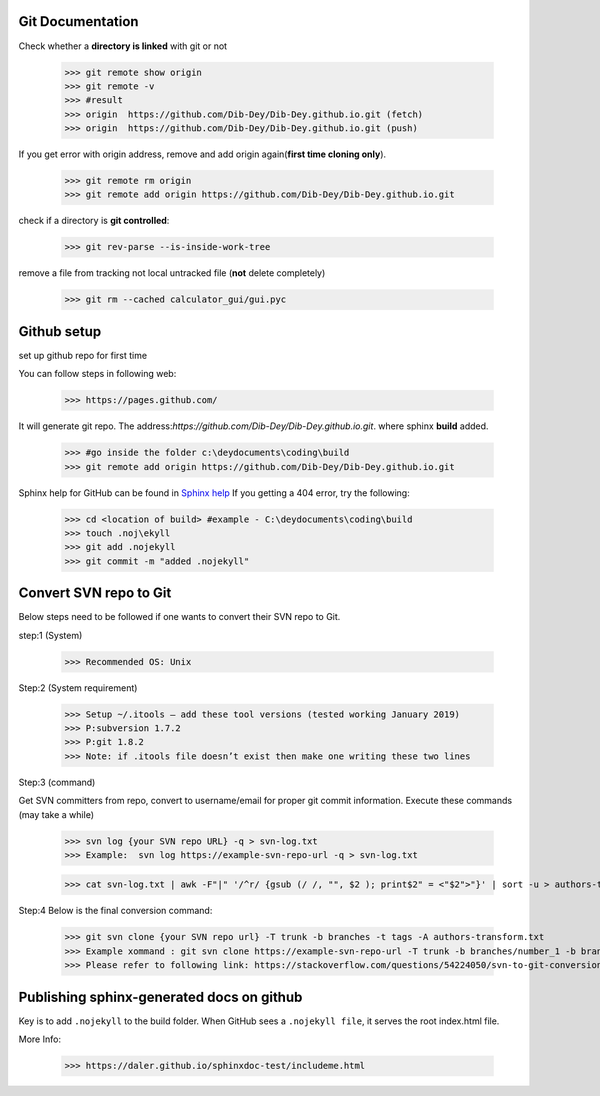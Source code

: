 ===========================================
Git Documentation 
===========================================
Check whether a **directory is linked** with git or not 

	>>> git remote show origin 
	>>> git remote -v
	>>> #result
	>>> origin  https://github.com/Dib-Dey/Dib-Dey.github.io.git (fetch)
	>>> origin  https://github.com/Dib-Dey/Dib-Dey.github.io.git (push) 

If you get error with origin address, remove and add origin again(**first time cloning only**).

	>>> git remote rm origin
	>>> git remote add origin https://github.com/Dib-Dey/Dib-Dey.github.io.git 

check if a directory is **git controlled**:

	>>> git rev-parse --is-inside-work-tree

remove a file from tracking not local untracked file (**not** delete completely)

	>>> git rm --cached calculator_gui/gui.pyc

===========================================
Github setup
===========================================
set up github repo for first time

You can follow steps in following web:

	>>> https://pages.github.com/

It will generate git repo. The address:*https://github.com/Dib-Dey/Dib-Dey.github.io.git*.  where sphinx **build** added.

	>>> #go inside the folder c:\deydocuments\coding\build
	>>> git remote add origin https://github.com/Dib-Dey/Dib-Dey.github.io.git

Sphinx help for GitHub can be found in `Sphinx help <https://daler.github.io/sphinxdoc-test/includeme.html>`_
If you getting a 404 error, try the following:
	
	>>> cd <location of build> #example - C:\deydocuments\coding\build
	>>> touch .noj\ekyll
	>>> git add .nojekyll
	>>> git commit -m "added .nojekyll"

===========================================
Convert SVN repo to Git
===========================================

Below steps need to be followed if one wants to convert their SVN repo to Git.

step:1 (System)

	>>> Recommended OS: Unix

Step:2 (System requirement) 

	>>> Setup ~/.itools – add these tool versions (tested working January 2019)
	>>> P:subversion 1.7.2
	>>> P:git 1.8.2
	>>> Note: if .itools file doesn’t exist then make one writing these two lines

Step:3 (command) 

Get SVN committers from repo, convert to username/email for proper git commit information. Execute these commands (may take a while)

	>>> svn log {your SVN repo URL} -q > svn-log.txt
	>>> Example:  svn log https://example-svn-repo-url -q > svn-log.txt

	>>> cat svn-log.txt | awk -F"|" '/^r/ {gsub (/ /, "", $2 ); print$2" = <"$2">"}' | sort -u > authors-transform.txt

Step:4 
Below is the final conversion command:

	>>> git svn clone {your SVN repo url} -T trunk -b branches -t tags -A authors-transform.txt
	>>> Example xommand : git svn clone https://example-svn-repo-url -T trunk -b branches/number_1 -b branches -b branches/dev -t tags -A authors-transform.txt
	>>> Please refer to following link: https://stackoverflow.com/questions/54224050/svn-to-git-conversion-branch-formation

===========================================
Publishing sphinx-generated docs on github
===========================================

Key is to add ``.nojekyll`` to the build folder. When GitHub sees a ``.nojekyll file``, it serves the root index.html file. 

More Info:

	>>> https://daler.github.io/sphinxdoc-test/includeme.html